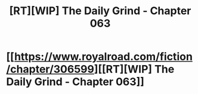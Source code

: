 #+TITLE: [RT][WIP] The Daily Grind - Chapter 063

* [[https://www.royalroad.com/fiction/chapter/306599][[RT][WIP] The Daily Grind - Chapter 063]]
:PROPERTIES:
:Author: pepeipe
:Score: 26
:DateUnix: 1542146619.0
:DateShort: 2018-Nov-14
:END:
